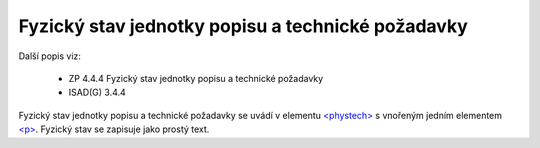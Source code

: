 .. _ead_item_types_phystech:

=========================================================
Fyzický stav jednotky popisu a technické požadavky
=========================================================

Další popis viz:

 - ZP 4.4.4 Fyzický stav jednotky popisu a technické požadavky
 - ISAD(G) 3.4.4

Fyzický stav jednotky popisu a technické požadavky se uvádí v elementu 
`<phystech> <http://www.loc.gov/ead/EAD3taglib/EAD3.html#elem-phystech>`_
s vnořeným jedním elementem 
`<p> <https://loc.gov/ead/EAD3taglib/EAD3-TL-eng.html#elem-p>`_.
Fyzický stav se zapisuje jako prostý text.


.. code-block:: xml
   :caption: Příklad zápisu fyzického stavu jednotky popisu

   <ead:phystech>
     <ead:p>...stav...</ead:p>
   </ead:phystech>

